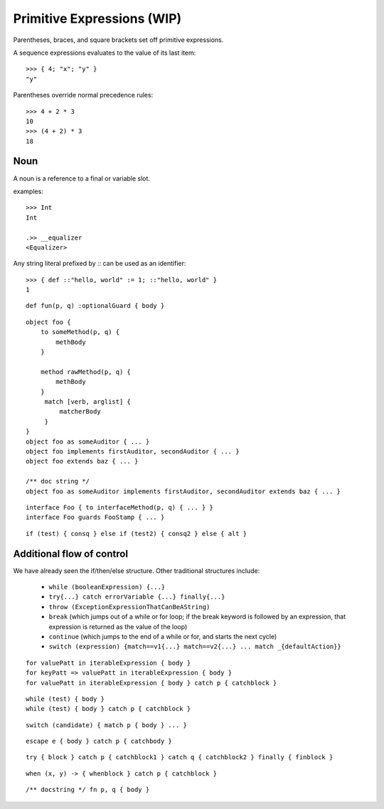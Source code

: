 Primitive Expressions (WIP)
===========================

Parentheses, braces, and square brackets set off primitive expressions.

.. syntax:: prim

   Choice(
    0,
    NonTerminal('LiteralExpr'),
    NonTerminal('quasiliteral'),
    NonTerminal('NounExpr'),
    Brackets("(", NonTerminal('expr'), ")"),
    NonTerminal('HideExpr'),
    NonTerminal('MapComprehensionExpr'),
    NonTerminal('ListComprehensionExpr'),
    NonTerminal('ListExpr'),
    NonTerminal('MapExpr'))

A sequence expressions evaluates to the value of its last item::

  >>> { 4; "x"; "y" }
  "y"

.. syntax:: HideExpr

   Ap('HideExpr',
      Brackets("{", SepBy(NonTerminal('expr'), ';', fun='wrapSequence'), "}"))

Parentheses override normal precedence rules::

  >>> 4 + 2 * 3
  10
  >>> (4 + 2) * 3
  18

.. seealso::

   :ref:`quasiliteral <quasiliteral>`,
   :ref:`comprehension <comprehension>`


Noun
----

A noun is a reference to a final or variable slot.

.. syntax:: NounExpr

   Ap('NounExpr', NonTerminal('name'))

.. syntax:: name

   Choice(0, "IDENTIFIER", Sigil("::", P('stringLiteral')))


examples::

  >>> Int
  Int

  .>> __equalizer
  <Equalizer>

Any string literal prefixed by `::` can be used as an identifier::

  >>> { def ::"hello, world" := 1; ::"hello, world" }
  1


.. syntax:: FunctionExpr

   Sequence('def', '(', ZeroOrMore(NonTerminal('pattern'), ','), ')',
     NonTerminal('block'))

::

  def fun(p, q) :optionalGuard { body }

.. syntax:: ObjectExpr

   Sequence(
    "object",
    Choice(0, Sequence("bind", NonTerminal('name')),
           "_",
           NonTerminal('name')),
    Optional(NonTerminal('guard')), Comment("objectExpr"))

.. syntax:: objectExpr

   Sequence(
    Optional(Sequence('extends', NonTerminal('order'))),
    NonTerminal('auditors'),
    '{', ZeroOrMore(NonTerminal('objectScript'), ';'), '}')

.. syntax:: objectScript

   Sequence(
    Optional(NonTerminal('doco')),
    Choice(0, "pass", ZeroOrMore("@@meth")),
    Choice(0, "pass", ZeroOrMore(NonTerminal('matchers'))))

.. syntax:: matchers

   OneOrMore(Sequence("match",
             NonTerminal('pattern'),
             NonTerminal('block')))

.. syntax:: doco

   Terminal('.String')

::

  object foo {
      to someMethod(p, q) {
          methBody
      }
  
      method rawMethod(p, q) {
          methBody
      }
       match [verb, arglist] {
           matcherBody
       }
  }
  object foo as someAuditor { ... }
  object foo implements firstAuditor, secondAuditor { ... }
  object foo extends baz { ... }

  /** doc string */
  object foo as someAuditor implements firstAuditor, secondAuditor extends baz { ... }

.. syntax:: InterfaceExpr

   Sequence(
    "interface",
    NonTerminal('namePattern'),
    Optional(Sequence("guards", NonTerminal('pattern'))),
    Optional(Sequence("extends", OneOrMore(NonTerminal('order'), ','))),
    Comment("implements_@@"), Comment("msgs@@"))

::

  interface Foo { to interfaceMethod(p, q) { ... } }
  interface Foo guards FooStamp { ... }

.. todo:: interface syntax diagram

.. syntax:: IfExpr

   Sequence(
    "if", "(", NonTerminal('expr'), ")", NonTerminal('block'),
    Optional(Sequence("else", Choice(
        0, Sequence("if", Comment('blockExpr@@')),
        NonTerminal('block')))))

::

  if (test) { consq } else if (test2) { consq2 } else { alt }

.. todo:: report bug with else if blockExpr

.. syntax:: ForExpr

   Sequence(
    "for",
    NonTerminal('pattern'),
    Optional(Sequence("=>", NonTerminal('pattern'))),
    "in", NonTerminal('comp'),
    NonTerminal('blockCatch'))

.. syntax:: blockCatch

   Sequence(
    NonTerminal('block'),
    Optional(
        Sequence("catch", NonTerminal('pattern'),
                 NonTerminal('block'))))

Additional flow of control
--------------------------

We have already seen the if/then/else structure. Other traditional
structures include:

 - ``while (booleanExpression) {...}``
 - ``try{...} catch errorVariable {...} finally{...}``
 - ``throw (ExceptionExpressionThatCanBeAString)``
 - ``break`` (which jumps out of a while or for loop; if the break
   keyword is followed by an expression, that expression is returned
   as the value of the loop)
 - ``continue`` (which jumps to the end of a while or for, and starts
   the next cycle)
 - ``switch (expression) {match==v1{...} match==v2{...}
   ... match _{defaultAction}}``

::

  for valuePatt in iterableExpression { body }
  for keyPatt => valuePatt in iterableExpression { body }
  for valuePatt in iterableExpression { body } catch p { catchblock }

.. syntax:: WhileExpr

   Sequence(
    "while", "(", NonTerminal('expr'), ")", NonTerminal('blockCatch'))

::

  while (test) { body }
  while (test) { body } catch p { catchblock }

.. syntax:: SwitchExpr

   Sequence(
    "switch", "(", NonTerminal('expr'), ")",
    "{", NonTerminal('matchers'), "}")

.. syntax:: matchers

   OneOrMore(Sequence("match",
             NonTerminal('pattern'),
             NonTerminal('block')))

::

  switch (candidate) { match p { body } ... }

.. syntax:: EscapeExpr

   Sequence(
    "escape", NonTerminal('pattern'),
    NonTerminal('blockCatch'))

::

  escape e { body } catch p { catchbody }

.. syntax:: TryExpr

   Sequence(
    "try", NonTerminal('block'), NonTerminal('catchers'))

.. syntax:: catchers

   Sequence(
    ZeroOrMore(Sequence("catch",
                        NonTerminal('pattern'),
                        NonTerminal('block'))),
    Optional(Sequence("finally", NonTerminal('block'))))

::

  try { block } catch p { catchblock1 } catch q { catchblock2 } finally { finblock }

.. syntax:: WhenExpr

   Sequence(
    "when",
    "(", OneOrMore(NonTerminal('expr'), ','), ")",
    "->", NonTerminal('block'),
    NonTerminal('catchers'))

::

  when (x, y) -> { whenblock } catch p { catchblock }

.. syntax:: LambdaExpr

   Sequence(
    "fn",
    ZeroOrMore(NonTerminal('pattern'), ','),
    NonTerminal('block'))

::

  /** docstring */ fn p, q { body }

.. todo:: doctest ``/** docstring */``

.. syntax:: block

   Sequence(
    "{",
    Choice(
        0,
        NonTerminal('sequence'),
        "pass"),
    "}")

.. syntax:: blockExpr

   Choice(
    0,
    NonTerminal('FunctionExpr'),
    NonTerminal('ObjectExpr'),
    NonTerminal('bind'),
    NonTerminal('def'),
    NonTerminal('InterfaceExpr'),
    NonTerminal('IfExpr'),
    NonTerminal('ForExpr'),
    NonTerminal('WhileExpr'),
    NonTerminal('SwitchExpr'),
    NonTerminal('EscapeExpr'),
    NonTerminal('TryExpr'),
    NonTerminal('WhenExpr'),
    NonTerminal('LambdaExpr'),
    NonTerminal('MetaExpr'))

.. syntax:: expr

   Choice(
    0,
    NonTerminal('assign'),
    Sequence(
        Choice(0, "continue", "break", "return"),
        Choice(0,
               Sequence("(", ")"),
               ";",
               NonTerminal('blockExpr'))))

.. syntax:: bind

   Sequence(
    "bind",
    NonTerminal('name'),
    Optional(NonTerminal('guard')), Comment("objectExpr@@"))

.. _def:

.. syntax:: def

   Sequence(
    "def",
    Choice(
        0,
        Sequence(
            Choice(
                0,
                Sequence("bind", NonTerminal("name"),
                         Optional(NonTerminal('guard'))),
                NonTerminal("name")),
            Choice(0, Comment("objectFunction@@"), NonTerminal('assign'))),
        NonTerminal('assign')))

.. todo:: refactor w.r.t. FunctionExpr

.. syntax:: comprehension

   Choice(
    0,
    Sequence(NonTerminal('pattern'),
             "in", NonTerminal('iter'),
             NonTerminal('expr')),
    Sequence(NonTerminal('pattern'), "=>", NonTerminal('pattern'),
             "in", NonTerminal('iter'),
             NonTerminal('expr'), "=>", NonTerminal('expr')))

.. syntax:: iter

   Sequence(
    NonTerminal('order'),
    Optional(Sequence("if", NonTerminal('comp'))))
